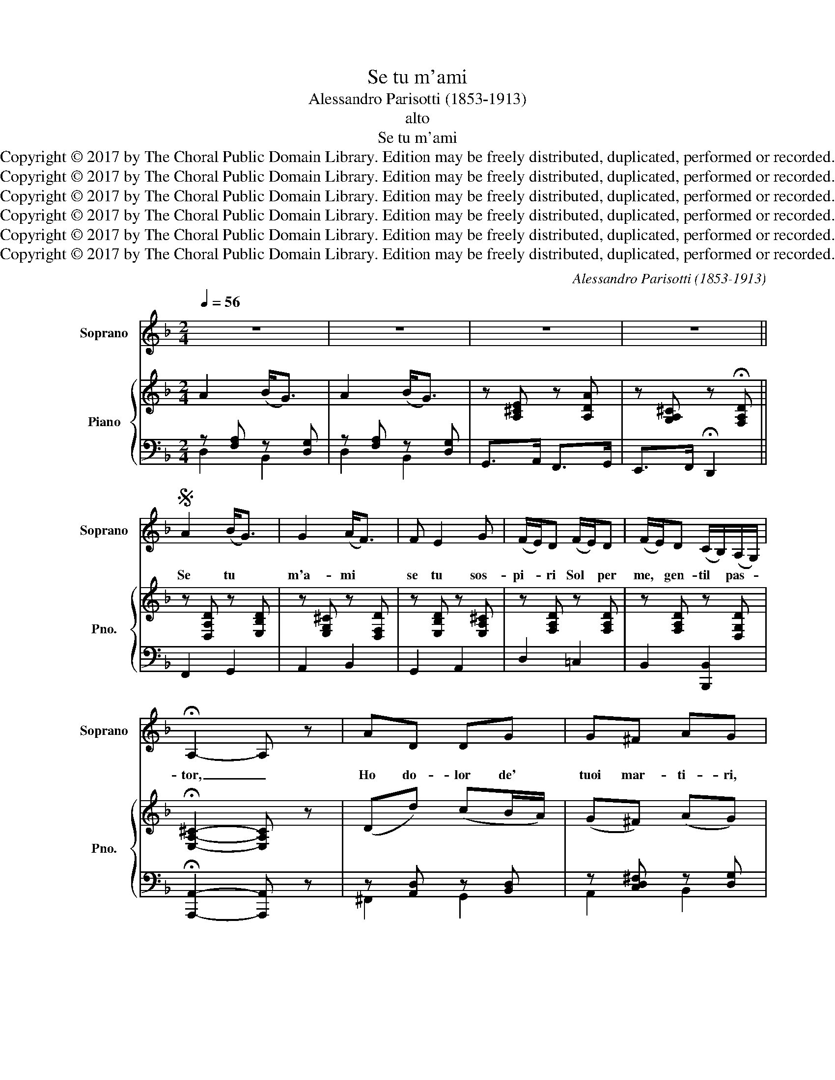 X:1
T:Se tu m'ami
T:Alessandro Parisotti (1853-1913)
T:alto
T:Se tu m'ami
T:Copyright © 2017 by The Choral Public Domain Library. Edition may be freely distributed, duplicated, performed or recorded.
T:Copyright © 2017 by The Choral Public Domain Library. Edition may be freely distributed, duplicated, performed or recorded.
T:Copyright © 2017 by The Choral Public Domain Library. Edition may be freely distributed, duplicated, performed or recorded.
T:Copyright © 2017 by The Choral Public Domain Library. Edition may be freely distributed, duplicated, performed or recorded.
T:Copyright © 2017 by The Choral Public Domain Library. Edition may be freely distributed, duplicated, performed or recorded.
T:Copyright © 2017 by The Choral Public Domain Library. Edition may be freely distributed, duplicated, performed or recorded.
C:Alessandro Parisotti (1853-1913)
Z:alto
Z:Copyright © 2017 by The Choral Public Domain Library. Edition may be freely distributed, duplicated, performed or recorded.
%%score 1 { ( 2 5 ) | ( 3 4 ) }
L:1/8
Q:1/4=56
M:2/4
K:F
V:1 treble nm="Soprano" snm="Soprano"
V:2 treble nm="Piano" snm="Pno."
V:5 treble 
V:3 bass 
V:4 bass 
V:1
 z4 | z4 | z4 | z4 ||S A2 (B<G) | G2 (A<F) | F E2 G | (F/E/)D (F/E/)D | (F/E/)D (C/B,/)(A,/G,/) | %9
w: ||||Se tu *|m'a- mi *|se tu sos-|pi- * ri Sol * per|me, * gen- til * pas- *|
 !fermata!A,2- A, z | AD DG | G^F AG | GC CF | FE (GF) | (F/d/)(c/B/) AG | (G/c/)(B/A/) GF | %16
w: tor, _|Ho do- lor de'|tuoi mar- ti- ri,|Ho di- let- to|del tuo\_a- mor, _|Ma * se * pen- si|che * so- * let- to|
 (F/B/)(A/G/) F/>E/G- | GF !fermata!E2 | A>E (E/F/)D | A>E (E/F/)D | B(A/G/) FE | E>D D2 | %22
w: Io * ti * deb- ba- ri-|* a- mar,|Pa- sto- rel- * lo,|sei sog- get- * to|Fa- cil- * men- te\_a|t'in- gan- nar;|
 A>E (E/F/)D | A>E (E/F/)D | (E/G/)(B/^c/) (d/A/)(B/G/) | FE D2 | (E/G/)(B/^c/) (d/A/)(B/G/) | %27
w: Pas- to- rel- * lo,|sei sog- get- * to|Fa- * cil- * men- * te\_a *|t'in- gan- nar,|fa- * cil- * men- * te\_a *|
 FE !fermata!D2!fine! |] FF FF | F(E/D/) EC | _EE EE | _E(D/C/) D2 | GA (^F/E/)D | GA (^F/E/)D | %34
w: t'in- gan- nar.|Bel- la ro- sa|por- po- * ri- na|Og- gi Sil- via|sce- glie- * rà,|Con la scu- * sa|del- la spi- * na|
 GB Ac | BA G2 | Ac B(A/G/) | D^F G2 | FF F/F/F- | FF FF | DD DD | DD D2 | GG BB | AE (F/E/)D | %44
w: Do- man poi la|sprez- ze- rà,|do- man poi la *|sprez- ze- rà.|Ma de gli\_uo- mi- ni\il|_ con- si- glio|Io per me non|se- gui- rò.|Non per- ché mi|pia- ce\_il gi- * glio.|
 GG BB | (A/E/)(F/D/) !fermata!E2 | z4 | z4 | z4 | z4!D.S.! |] %50
w: Gli\_al- tri fio- ri|sprez- * ze- * rò.|||||
V:2
 A2 (B<G) | A2 (B<G) | z [A,^CE] z [A,DA] | z [G,A,^C] z !fermata![F,A,D] || z [D,A,D] z [E,B,D] | %5
 z [E,G,^C] z [D,F,D] | z [E,B,D] z [E,A,^C] | z [F,A,D] z [F,A,D] | z [F,A,D] z [D,G,D] | %9
 !fermata![E,A,^C]2- [E,A,C] z | (Dd) (cB/A/) | (G^F) (AG) | (Cc) (BA/G/) | (FE) (GF) | %14
 z [D,F,D] z [C,G,C] | z [C,F,C] z [B,,F,B,] | z [B,,E,B,] z [A,,E,A,] | %17
 z [A,,D,F,] !fermata![A,,^C,E,]2 | z [A,,E,A,] z [A,,F,A,] | z [A,EA] z [A,FA] | %20
 [GB][FA]/[EG]/ .[DF].[DE] | E2 D2 | z [A,,E,A,] z [A,,F,A,] | z [A,EA] z [A,FA] | %24
 z [E,B,^C] [D,A,D][E,B,D] | [F,A,D][E,A,^C] [F,A,D]2 | z [E,B,^C] [D,A,D][E,B,D] | %27
 [F,A,D][E,A,^C] !fermata![F,A,D]2 |] [A,CF]3 [G,DF] | FE/D/ E2 | [G,B,_E]3 [F,CE] | _ED/C/ D2 | %32
 [G,B,G][A,_EA] [A,D^F]2 | [G,B,G][A,_EA] [A,D^F]2 | [DG][DGB] [C_EA]2 | [B,DG][A,D^F] [B,DG]2 | %36
 z [A,_EA] z [B,DG] | z [A,D^F] [B,DG]2 | (Fc) (d/c/B) | (Fc) (d/c/B) | (DA) (B/A/G) | %41
 (DA) (B/A/G) | z [B,G] z [B,FB] | z [A,EA] z [A,DF] | z [B,G] z [B,FB] | %45
 [A,EA][A,DF] !fermata![A,^CE]2 | (Ae) (f/e/d) | (Ae) (f/e/d) | (g/f/e/d/ c/B/A/G/) | %49
 !fermata!A2- A z |] %50
V:3
 z [F,A,] z [D,G,] | z [F,A,] z [D,G,] | G,,>A,, F,,>G,, | E,,>F,, !fermata!D,,2 || F,,2 G,,2 | %5
 A,,2 B,,2 | G,,2 A,,2 | D,2 =C,2 | B,,2 [B,,,B,,]2 | !fermata![A,,,A,,]2- [A,,,A,,] z | %10
 z [A,,D,] z [B,,D,] | z [C,D,^F,] z [D,G,] | z [G,,C,] z [A,,C,] | z [B,,C,E,] z [C,F,] | %14
 B,,2 E,,2 | A,,2 D,,2 | G,,2 ^C,,2 | D,,2 !fermata!A,,,2 | ^C,,2 D,,2 | ^C,2 D,2 | %20
 G,,/^C,/D,/E,/ F,G, | A,A,, D,/F,,/E,,/D,,/ | ^C,,2 D,,2 | ^C,2 D,2 | G,,2 F,,G,, | %25
 A,,A,,,D,,F,, | G,,2 F,,G,, | A,,A,,, !fermata!D,,2 |] F,,G,,A,,=B,, | C,4 | _E,,F,,G,,A,, | %31
 B,,3 D, | _E,C, D,2 | _E,C,D,C, | B,,G,, C,2 | D,D,,G,,B,, | C,2 D,2 | D,,2 G,,2 | %38
 z [C,F,] z [D,F,] | z [C,F,] z [D,F,] | z [A,,D,] z [B,,D,] | z [A,,D,] z [B,,D,] | E,2 D,2 | %43
 ^C,2 D,2 | E,2 D,2 | ^C,D, !fermata!A,,2 | z [E,A,] z [F,A,] | z [E,A,] z [F,A,] | [B,,D,]4 | %49
 !fermata![A,,^C,]2- [A,,C,] z |] %50
V:4
 D,2 B,,2 | D,2 B,,2 | x4 | x4 || x4 | x4 | x4 | x4 | x4 | x4 | ^F,,2 G,,2 | A,,2 B,,2 | %12
 E,,2 F,,2 | G,,2 A,,2 | x4 | x4 | x4 | x4 | x4 | x4 | x4 | x4 | x4 | x4 | x4 | x4 | x4 | x4 |] %28
 x4 | x4 | x4 | x4 | x4 | x4 | x4 | x4 | x4 | x4 | A,,2 B,,2 | A,,2 B,,2 | ^F,,2 G,,2 | %41
 ^F,,2 G,,2 | x4 | x4 | x4 | x4 | ^C,2 D,2 | ^C,2 D,2 | x4 | x4 |] %50
V:5
 x4 | x4 | x4 | x4 || x4 | x4 | x4 | x4 | x4 | x4 | x4 | x4 | x4 | x4 | x4 | x4 | x4 | x4 | x4 | %19
 x4 | x4 | (D^C) x2 | x4 | x4 | x4 | x4 | x4 | x4 |] x4 | [G,C]4 | x4 | [F,B,]3 [F,B,] | x4 | x4 | %34
 x4 | x4 | x4 | x4 | x4 | x4 | x4 | x4 | x4 | x4 | x4 | x4 | x4 | x4 | x4 | x4 |] %50

